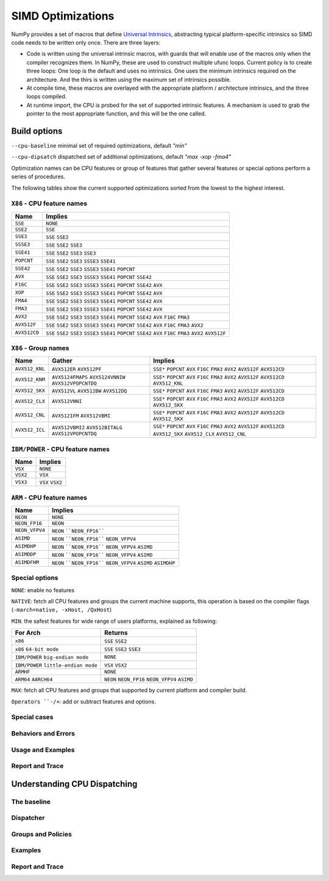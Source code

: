 ******************
SIMD Optimizations
******************

NumPy provides a set of macros that define `Universal Intrinsics`_, abstracting
typical platform-specific intrinsics so SIMD code needs to be written only
once. There are three layers:

- Code is written using the universal intrinsic macros, with guards that
  will enable use of the macros only when the compiler recognizes them.
  In NumPy, these are used to construct multiple ufunc loops. Current policy is
  to create three loops: One loop is the default and uses no intrinsics. One
  uses the minimum intrinsics required on the architecture. And the thirs is
  written using the maximum set of intrinsics possible.
- At compile time, these macros are overlayed with the appropriate platform /
  architecture intrinsics, and the three loops compiled.
- At runtime import, the CPU is probed for the set of supported intrinsic
  features. A mechanism is used to grab the pointer to the most appropriate
  function, and this will be the one called.


Build options
=============

``--cpu-baseline`` minimal set of required optimizations, default `"min"`

``--cpu-dipsatch`` dispatched set of additional optimizations, default `"max
-xop -fma4"`

Optimization names can be CPU features or group of features that gather several features or special options perform a series of procedures.

The following tables show the current supported optimizations sorted from the lowest to the highest interest.

``X86`` - CPU feature names
~~~~~~~~~~~~~~~~~~~~~~~~~~~

.. table::
    :align: left

    ============  ===================================================================
     Name          Implies                                                    
    ============  ===================================================================
    ``SSE``       ``NONE``                                                   
    ``SSE2``      ``SSE``                                                    
    ``SSE3``      ``SSE`` ``SSE2``                                           
    ``SSSE3``     ``SSE`` ``SSE2`` ``SSE3``                                  
    ``SSE41``     ``SSE`` ``SSE2`` ``SSE3`` ``SSE3``                         
    ``POPCNT``    ``SSE`` ``SSE2`` ``SSE3`` ``SSSE3`` ``SSE41``              
    ``SSE42``     ``SSE`` ``SSE2`` ``SSE3`` ``SSSE3`` ``SSE41`` ``POPCNT``   
    ``AVX``       ``SSE`` ``SSE2`` ``SSE3`` ``SSSE3`` ``SSE41`` ``POPCNT``   
                  ``SSE42``                                                  
    ``F16C``      ``SSE`` ``SSE2`` ``SSE3`` ``SSSE3`` ``SSE41`` ``POPCNT``   
                  ``SSE42`` ``AVX``                                          
    ``XOP``       ``SSE`` ``SSE2`` ``SSE3`` ``SSSE3`` ``SSE41`` ``POPCNT``   
                  ``SSE42`` ``AVX``                                          
    ``FMA4``      ``SSE`` ``SSE2`` ``SSE3`` ``SSSE3`` ``SSE41`` ``POPCNT``    
                  ``SSE42`` ``AVX``                                          
    ``FMA3``      ``SSE`` ``SSE2`` ``SSE3`` ``SSSE3`` ``SSE41`` ``POPCNT``   
                  ``SSE42`` ``AVX``                                          
    ``AVX2``      ``SSE`` ``SSE2`` ``SSE3`` ``SSSE3`` ``SSE41`` ``POPCNT``   
                  ``SSE42`` ``AVX`` ``F16C`` ``FMA3``                        
    ``AVX512F``   ``SSE`` ``SSE2`` ``SSE3`` ``SSSE3`` ``SSE41`` ``POPCNT``   
                  ``SSE42`` ``AVX`` ``F16C`` ``FMA3`` ``AVX2``               
    ``AVX512CD``  ``SSE`` ``SSE2`` ``SSE3`` ``SSSE3`` ``SSE41`` ``POPCNT``   
                  ``SSE42`` ``AVX`` ``F16C`` ``FMA3`` ``AVX2`` ``AVX512F``   
    ============  ===================================================================

``X86`` - Group names
~~~~~~~~~~~~~~~~~~~~~

.. table::
    :align: left

    ==============  ================================== ============================================
      Name          Gather                                            Implies                                                      
    ==============  ================================== ============================================
    ``AVX512_KNL``  ``AVX512ER`` ``AVX512PF``          ``SSE*`` ``POPCNT`` ``AVX`` ``F16C`` ``FMA3``
                                                       ``AVX2`` ``AVX512F`` ``AVX512CD`` 
    ``AVX512_KNM``  ``AVX5124FMAPS`` ``AVX5124VNNIW``  ``SSE*`` ``POPCNT`` ``AVX`` ``F16C`` ``FMA3``
                    ``AVX512VPOPCNTDQ``                ``AVX2`` ``AVX512F`` ``AVX512CD``
                                                       ``AVX512_KNL``
    ``AVX512_SKX``  ``AVX512VL`` ``AVX512BW``          ``SSE*`` ``POPCNT`` ``AVX`` ``F16C`` ``FMA3``
                    ``AVX512DQ``                       ``AVX2`` ``AVX512F`` ``AVX512CD``
    ``AVX512_CLX``  ``AVX512VNNI``                     ``SSE*`` ``POPCNT`` ``AVX`` ``F16C`` ``FMA3``
                                                       ``AVX2`` ``AVX512F`` ``AVX512CD`` ``AVX512_SKX`` 
    ``AVX512_CNL``  ``AVX512IFM`` ``AVX512VBMI``       ``SSE*`` ``POPCNT`` ``AVX`` ``F16C`` ``FMA3``
                                                       ``AVX2`` ``AVX512F`` ``AVX512CD`` ``AVX512_SKX`` 
    ``AVX512_ICL``  ``AVX512VBMI2`` ``AVX512BITALG``   ``SSE*`` ``POPCNT`` ``AVX`` ``F16C`` ``FMA3``
                    ``AVX512VPOPCNTDQ``                ``AVX2`` ``AVX512F`` ``AVX512CD`` ``AVX512_SKX``
                                                       ``AVX512_CLX`` ``AVX512_CNL``
    ==============  ================================== ============================================

``IBM/POWER``  - CPU feature names
~~~~~~~~~~~~~~~~~~~~~~~~~~~~~~~~~~

.. table::
    :align: left

    ============  =================
     Name          Implies                                                    
    ============  =================
     ``VSX``      ``NONE``       
     ``VSX2``     ``VSX``        
     ``VSX3``     ``VSX`` ``VSX2``
    ============  =================

``ARM`` - CPU feature names
~~~~~~~~~~~~~~~~~~~~~~~~~~~

.. table::
    :align: left

    ===============  ================================================================
     Name            Implies                                                    
    ===============  ================================================================
     ``NEON``        ``NONE``                                              
     ``NEON_FP16``   ``NEON``                                              
     ``NEON_VFPV4``  ``NEON`` ````NEON_FP16````                                
     ``ASIMD``       ``NEON`` ````NEON_FP16```` ``NEON_VFPV4``                   
     ``ASIMDHP``     ``NEON`` ````NEON_FP16```` ``NEON_VFPV4`` ``ASIMD``           
     ``ASIMDDP``     ``NEON`` ````NEON_FP16```` ``NEON_VFPV4`` ``ASIMD``           
     ``ASIMDFHM``    ``NEON`` ````NEON_FP16```` ``NEON_VFPV4`` ``ASIMD`` ``ASIMDHP`` 
    ===============  ================================================================

Special options
~~~~~~~~~~~~~~~

``NONE``: enable no features

``NATIVE``:  fetch all CPU features and groups the current machine supports,
this operation is based on the compiler flags (``-march=native, -xHost,
/QxHost``)

``MIN``: the safest features for wide range of users platforms, explained as
following:

.. table::
    :align: left

    ======================================  =======================================
     For Arch                               Returns                                 
    ======================================  =======================================
     ``x86``                                ``SSE`` ``SSE2``                            
     ``x86`` ``64-bit mode``                ``SSE`` ``SSE2`` ``SSE3``                     
     ``IBM/POWER`` ``big-endian mode``      ``NONE``                                  
     ``IBM/POWER`` ``little-endian mode``   ``VSX`` ``VSX2``                            
     ``ARMHF``                              ``NONE``                                  
     ``ARM64`` ``AARCH64``                  ``NEON`` ``NEON_FP16`` ``NEON_VFPV4``
                                            ``ASIMD`` 
    ======================================  =======================================

``MAX``: fetch all CPU features and groups that supported by current platform
and compiler build.

``Operators ``-/+``: add or subtract features and options.

Special cases
~~~~~~~~~~~~~

Behaviors and Errors 
~~~~~~~~~~~~~~~~~~~~

Usage and Examples
~~~~~~~~~~~~~~~~~~



Report and Trace
~~~~~~~~~~~~~~~~



Understanding CPU Dispatching
=============================

The baseline
~~~~~~~~~~~~


Dispatcher
~~~~~~~~~~


Groups and Policies
~~~~~~~~~~~~~~~~~~~



Examples
~~~~~~~~


Report and Trace
~~~~~~~~~~~~~~~~


.. _`Universal Intrinsics`: https://numpy.org/neps/nep-0038-SIMD-optimizations.html
